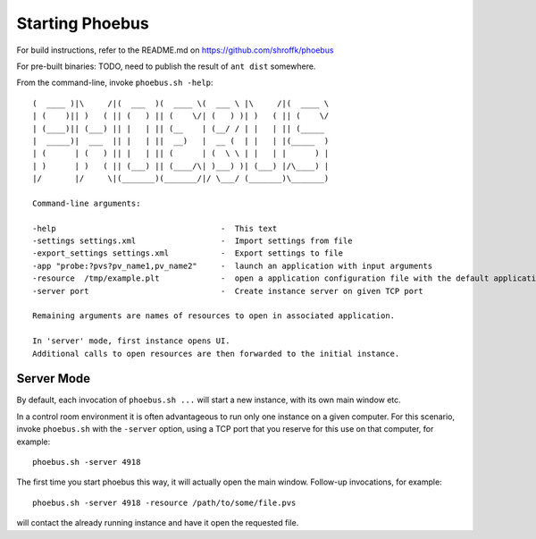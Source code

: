 Starting Phoebus
================

For build instructions, refer to the README.md on https://github.com/shroffk/phoebus

For pre-built binaries:
TODO, need to publish the result of ``ant dist`` somewhere.

From the command-line, invoke ``phoebus.sh -help``::

    (  ____ )|\     /|(  ___  )(  ____ \(  ___ \ |\     /|(  ____ \
    | (    )|| )   ( || (   ) || (    \/| (   ) )| )   ( || (    \/
    | (____)|| (___) || |   | || (__    | (__/ / | |   | || (_____ 
    |  _____)|  ___  || |   | ||  __)   |  __ (  | |   | |(_____  )
    | (      | (   ) || |   | || (      | (  \ \ | |   | |      ) |
    | )      | )   ( || (___) || (____/\| )___) )| (___) |/\____) |
    |/       |/     \|(_______)(_______/|/ \___/ (_______)\_______)
    
    Command-line arguments:
    
    -help                                   -  This text
    -settings settings.xml                  -  Import settings from file
    -export_settings settings.xml           -  Export settings to file
    -app "probe:?pvs?pv_name1,pv_name2"     -  launch an application with input arguments
    -resource  /tmp/example.plt             -  open a application configuration file with the default application
    -server port                            -  Create instance server on given TCP port
    
    Remaining arguments are names of resources to open in associated application.
    
    In 'server' mode, first instance opens UI.
    Additional calls to open resources are then forwarded to the initial instance.


Server Mode
-----------

By default, each invocation of ``phoebus.sh ...`` will start a new instance,
with its own main window etc.

In a control room environment it is often advantageous to run only one instance
on a given computer.
For this scenario, invoke ``phoebus.sh`` with the ``-server`` option, using
a TCP port that you reserve for this use on that computer, for example::

   phoebus.sh -server 4918
   
The first time you start phoebus this way, it will actually open the main window.
Follow-up invocations, for example::

   phoebus.sh -server 4918 -resource /path/to/some/file.pvs

will contact the already running instance and have it open the requested file.
